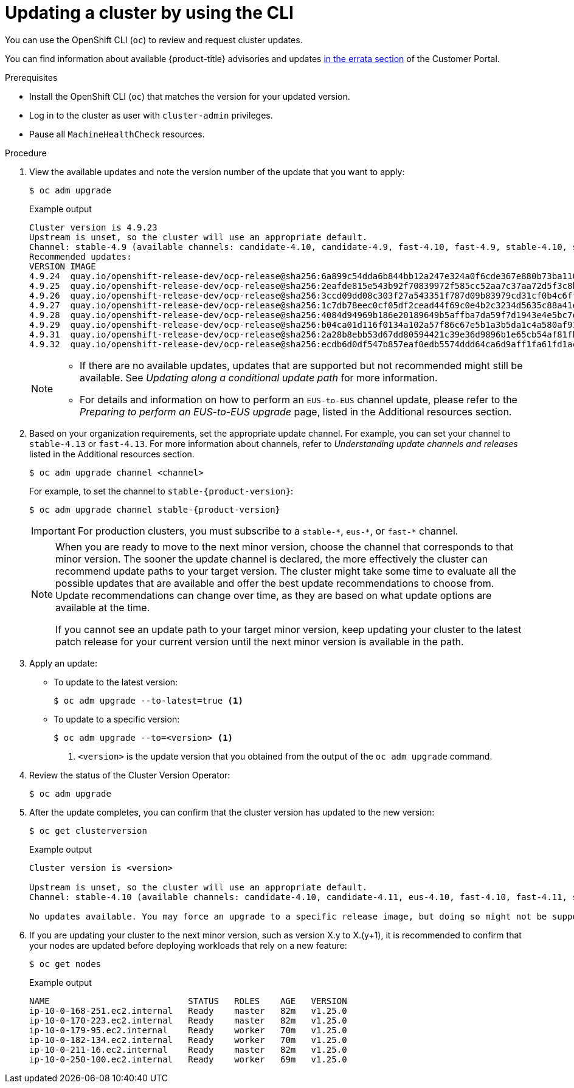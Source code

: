 // Module included in the following assemblies:
//
// * updating/updating-cluster-cli.adoc
// * updating/updating-cluster-rhel-compute.adoc

:_mod-docs-content-type: PROCEDURE
[id="update-upgrading-cli_{context}"]
= Updating a cluster by using the CLI

You can use the OpenShift CLI (`oc`) to review and request cluster updates.

You can find information about available {product-title} advisories and updates
link:https://access.redhat.com/downloads/content/290[in the errata section]
of the Customer Portal.

.Prerequisites

* Install the OpenShift CLI (`oc`) that matches the version for your updated version.
* Log in to the cluster as user with `cluster-admin` privileges.

* Pause all `MachineHealthCheck` resources.

.Procedure

. View the available updates and note the version number of the update that
you want to apply:
+
[source,terminal]
----
$ oc adm upgrade
----
+
ifndef::openshift-origin[]
.Example output
[source,terminal]
----
Cluster version is 4.9.23
Upstream is unset, so the cluster will use an appropriate default.
Channel: stable-4.9 (available channels: candidate-4.10, candidate-4.9, fast-4.10, fast-4.9, stable-4.10, stable-4.9, eus-4.10)
Recommended updates:
VERSION IMAGE
4.9.24  quay.io/openshift-release-dev/ocp-release@sha256:6a899c54dda6b844bb12a247e324a0f6cde367e880b73ba110c056df6d018032
4.9.25  quay.io/openshift-release-dev/ocp-release@sha256:2eafde815e543b92f70839972f585cc52aa7c37aa72d5f3c8bc886b0fd45707a
4.9.26  quay.io/openshift-release-dev/ocp-release@sha256:3ccd09dd08c303f27a543351f787d09b83979cd31cf0b4c6ff56cd68814ef6c8
4.9.27  quay.io/openshift-release-dev/ocp-release@sha256:1c7db78eec0cf05df2cead44f69c0e4b2c3234d5635c88a41e1b922c3bedae16
4.9.28  quay.io/openshift-release-dev/ocp-release@sha256:4084d94969b186e20189649b5affba7da59f7d1943e4e5bc7ef78b981eafb7a8
4.9.29  quay.io/openshift-release-dev/ocp-release@sha256:b04ca01d116f0134a102a57f86c67e5b1a3b5da1c4a580af91d521b8fa0aa6ec
4.9.31  quay.io/openshift-release-dev/ocp-release@sha256:2a28b8ebb53d67dd80594421c39e36d9896b1e65cb54af81fbb86ea9ac3bf2d7
4.9.32  quay.io/openshift-release-dev/ocp-release@sha256:ecdb6d0df547b857eaf0edb5574ddd64ca6d9aff1fa61fd1ac6fb641203bedfa
----
endif::openshift-origin[]
ifdef::openshift-origin[]
.Example output
[source,terminal]
----
Cluster version is 4.9.0-0.okd-10-28-065448

Upstream: https://amd64.origin.releases.ci.openshift.org/graph
Channel: stable-4

Recommended updates:

  VERSION                        IMAGE
  4.9.0-0.okd-01-06-084517 registry.ci.openshift.org/origin/release@sha256:c4a6b6850701202f629c0e451de784b02f0de079650a1b9ccbf610448ebc9227
  4.9.0-0.okd-11-14-101924 registry.ci.openshift.org/origin/release@sha256:72d40c51e7c4d1b9c31e9b0d276d045f1b2b93def5ecee49186df856d40bcb5c
  4.9.0-0.okd-11-12-042703 registry.ci.openshift.org/origin/release@sha256:2242d1df4e4cbcc0cd27191ab9ad5f55ac4f0c60c3cda2a186181a2435e3bd00
  4.9.0-0.okd-10-28-073550 registry.ci.openshift.org/origin/release@sha256:7a6200e347a1b857e47f2ab0735eb1303af7d796a847d79ef9706f217cd12f5c
----
endif::openshift-origin[]
+
[NOTE]
====
* If there are no available updates, updates that are supported but not recommended might still be available.
See _Updating along a conditional update path_ for more information.
ifndef::openshift-origin[]
* For details and information on how to perform an `EUS-to-EUS` channel update, please refer to the _Preparing to perform an EUS-to-EUS upgrade_ page, listed in the Additional resources section.
endif::openshift-origin[]
====

ifndef::openshift-origin[]
. Based on your organization requirements, set the appropriate update channel. For example, you can set your channel to `stable-4.13` or `fast-4.13`. For more information about channels, refer to _Understanding update channels and releases_ listed in the Additional resources section.
// In OKD, no need to set the channel.
//this example will need to be updated per eus release to reflect options available
+
[source,terminal]
----
$ oc adm upgrade channel <channel>
----
+
For example, to set the channel to `stable-{product-version}`:
+
[source,terminal,subs="attributes+"]
----
$ oc adm upgrade channel stable-{product-version}
----
+
[IMPORTANT]
====
For production clusters, you must subscribe to a `stable-\*`, `eus-*`, or `fast-*` channel.
====
+
[NOTE]
====
When you are ready to move to the next minor version, choose the channel that corresponds to that minor version.
The sooner the update channel is declared, the more effectively the cluster can recommend update paths to your target version.
The cluster might take some time to evaluate all the possible updates that are available and offer the best update recommendations to choose from.
Update recommendations can change over time, as they are based on what update options are available at the time.

If you cannot see an update path to your target minor version, keep updating your cluster to the latest patch release for your current version until the next minor version is available in the path.
====
endif::openshift-origin[]

. Apply an update:
** To update to the latest version:
+
[source,terminal]
----
$ oc adm upgrade --to-latest=true <1>
----

** To update to a specific version:
+
[source,terminal]
----
$ oc adm upgrade --to=<version> <1>
----
<1> `<version>` is the update version that you obtained from the output of the
`oc adm upgrade` command.

. Review the status of the Cluster Version Operator:
+
[source,terminal]
----
$ oc adm upgrade
----
ifdef::openshift-origin[]
+
[source,terminal]
.Example output
----
info: An upgrade is in progress. Working towards 4.14.0-0.okd-2024-01-06-084517: 117 of 864 done (13% complete), waiting on etcd, kube-apiserver

Upstream: https://amd64.origin.releases.ci.openshift.org/graph
Channel: stable-4
No updates available. You may still upgrade to a specific release image with --to-image or wait for new updates to be available.
----
endif::openshift-origin[]

. After the update completes, you can confirm that the cluster version has
updated to the new version:
+
[source,terminal]
----
$ oc get clusterversion
----
ifndef::openshift-origin[]
+
.Example output
[source,terminal]
----

Cluster version is <version>

Upstream is unset, so the cluster will use an appropriate default.
Channel: stable-4.10 (available channels: candidate-4.10, candidate-4.11, eus-4.10, fast-4.10, fast-4.11, stable-4.10)

No updates available. You may force an upgrade to a specific release image, but doing so might not be supported and might result in downtime or data loss.
----
endif::openshift-origin[]
ifdef::openshift-origin[]
+
[source,terminal]
.Example output
----
Cluster version is 4.14.0-0.okd-2024-01-06-084517

Upstream: https://amd64.origin.releases.ci.openshift.org/graph
Channel: stable-4
No updates available. You may still upgrade to a specific release image with --to-image or wait for new updates to be available.
----
endif::openshift-origin[]
+
. If you are updating your cluster to the next minor version, such as version X.y to X.(y+1), it is recommended to confirm that your nodes are updated before deploying workloads that rely on a new feature:
+
[source,terminal]
----
$ oc get nodes
----
+
.Example output
[source,terminal]
----
NAME                           STATUS   ROLES    AGE   VERSION
ip-10-0-168-251.ec2.internal   Ready    master   82m   v1.25.0
ip-10-0-170-223.ec2.internal   Ready    master   82m   v1.25.0
ip-10-0-179-95.ec2.internal    Ready    worker   70m   v1.25.0
ip-10-0-182-134.ec2.internal   Ready    worker   70m   v1.25.0
ip-10-0-211-16.ec2.internal    Ready    master   82m   v1.25.0
ip-10-0-250-100.ec2.internal   Ready    worker   69m   v1.25.0
----
